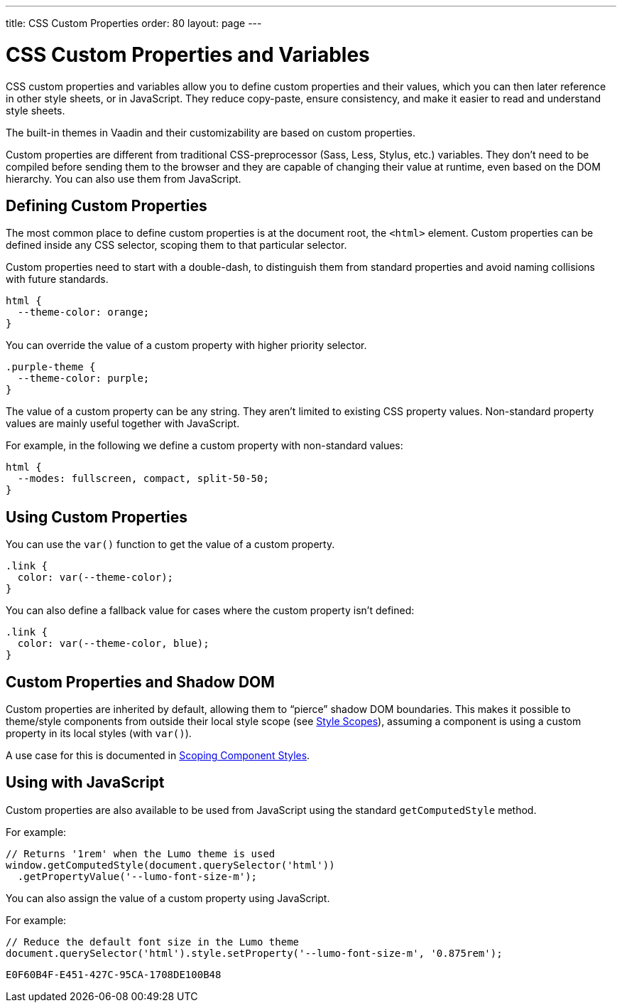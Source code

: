 ---
title: CSS Custom Properties
order: 80
layout: page
---

= CSS Custom Properties and Variables

CSS custom properties and variables allow you to define custom properties and their values, which you can then later reference in other style sheets, or in JavaScript.
They reduce copy-paste, ensure consistency, and make it easier to read and understand style sheets.

The built-in themes in Vaadin and their customizability are based on custom properties.

Custom properties are different from traditional CSS-preprocessor (Sass, Less, Stylus, etc.) variables.
They don't need to be compiled before sending them to the browser and they are capable of changing their value at runtime, even based on the DOM hierarchy.
You can also use them from JavaScript.


== Defining Custom Properties

The most common place to define custom properties is at the document root, the `<html>` element.
Custom properties can be defined inside any CSS selector, scoping them to that particular selector.

Custom properties need to start with a double-dash, to distinguish them from standard properties and avoid naming collisions with future standards.

[source,css]
----
html {
  --theme-color: orange;
}
----

You can override the value of a custom property with higher priority selector.

[source,css]
----
.purple-theme {
  --theme-color: purple;
}
----

The value of a custom property can be any string.
They aren't limited to existing CSS property values.
Non-standard property values are mainly useful together with JavaScript.

For example, in the following we define a custom property with non-standard values:

[source,css]
----
html {
  --modes: fullscreen, compact, split-50-50;
}
----

== Using Custom Properties

You can use the `var()` function to get the value of a custom property.

[source,css]
----
.link {
  color: var(--theme-color);
}
----

You can also define a fallback value for cases where the custom property isn't defined:

[source,css]
----
.link {
  color: var(--theme-color, blue);
}
----

== Custom Properties and Shadow DOM

Custom properties are inherited by default, allowing them to “pierce” shadow DOM boundaries.
This makes it possible to theme/style components from outside their local style scope (see <<style-scopes#,Style Scopes>>), assuming a component is using a custom property in its local styles (with `var()`).

A use case for this is documented in <<styling-components#scoping-component-styles,Scoping Component Styles>>.

== Using with JavaScript

Custom properties are also available to be used from JavaScript using the standard `getComputedStyle` method.

For example:

[source,javascript]
----
// Returns '1rem' when the Lumo theme is used
window.getComputedStyle(document.querySelector('html'))
  .getPropertyValue('--lumo-font-size-m');
----

You can also assign the value of a custom property using JavaScript.

For example:

[source,javascript]
----
// Reduce the default font size in the Lumo theme
document.querySelector('html').style.setProperty('--lumo-font-size-m', '0.875rem');
----


ifdef::web[]
== Related Tutorials

- https://vaadin.com/tutorials/css-variables[Styling Web Components with CSS variables]
endif::web[]


[discussion-id]`E0F60B4F-E451-427C-95CA-1708DE100B48`
